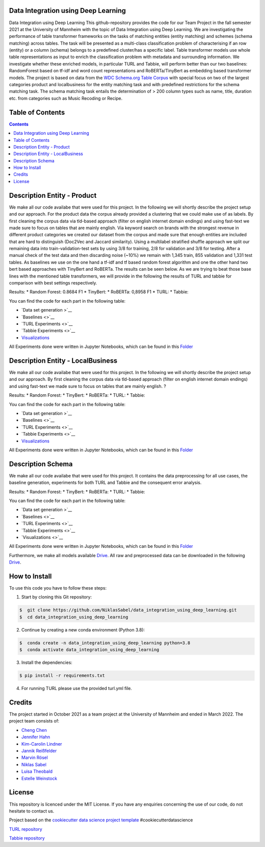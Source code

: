 
Data Integration using Deep Learning
==============================

Data Integration using Deep Learning
This github-repository provides the code for our Team Project in the fall semester 2021 at the University of Mannheim with the topic of Data Integration using Deep Learning. We are investigating the performance of table transformer frameworks on the tasks of matching entities (entity matching) and schemes (schema matching) across tables. The task will be presented as a multi-class classification problem of characterising if an row (entity) or a column (schema) belongs to a predefined cluster/has a specific label. Table transformer models use whole table representations as input to enrich the classification problem with metadata and surrounding information. We investigate whether these enriched models, in particular TURL and Tabbie, will perform better than our two baselines: RandomForest based on tf-idf and word count representations and RoBERTa/TinyBert as embedding based transformer models. The project is based on data from the `WDC Schema.org Table Corpus <http://webdatacommons.org/structureddata/schemaorgtables/>`__ with special focus on two of the largest categories product and localbusiness for the entity matching task and with predefined restrictions for the schema matching task. The schema matching task entails the determination of > 200 column types such as name, title, duration etc. from categories such as Music Recoding or Recipe.

Table of Contents
==============================

.. contents::

Description Entity - Product
==============================

We make all our code availabe that were used for this project. In the following we will shortly describe the project setup and our approach. For the product data the corpus already provided a clustering that we could make use of as labels. By first cleaning the corpus data via tld-based approach (filter on english internet domain endings) and using fast-text we made sure to focus on tables that are mainly english. Via keyword search on brands with the strongest revenue in different product categories we created our dataset from the corpus and made sure that enough entities are included that are hard to distinguish (Doc2Vec and Jaccard similarity). Using a multilabel stratified shuffle approach we split our remaining data into train-validation-test sets by using 3/8 for training, 2/8 for validation and 3/8 for testing. After a manual check of the test data and then discarding noise (~10%) we remain with 1,345 train, 855 validation and 1,331 test tables. As baselines we use on the one hand a tf-idf and tf based random forest algorithm and one the other hand two bert based approaches with TinyBert and RoBERTa. The results can be seen below.
As we are trying to beat those base lines with the mentioned table transformers, we will provide in the following the results of TURL and tabbie for comparison with best settings respectively.


Results: 
* Random Forest: 0.8684 F1  
* TinyBert: 
* RoBERTa: 0,8958 F1
* TURL: 
* Tabbie: 


You can find the code for each part in the following table: 

*  `Data set generation >`__
*  `Baselines <>`__
*  `TURL Experiments <>`__
*  `Tabbie Experiments <>`__
*  `Visualizations <https://github.com/NiklasSabel/data_integration_using_deep_learning/tree/main/visualizations>`__

All Experiments done were written in Jupyter Notebooks, which can be found in this  `Folder <https://github.com/NiklasSabel/data_integration_using_deep_learning/tree/main/notebooks/Entity>`__

Description Entity - LocalBusiness
==============================

We make all our code availabe that were used for this project. In the following we will shortly describe the project setup and our approach. By first cleaning the corpus data via tld-based approach (filter on english internet domain endings) and using fast-text we made sure to focus on tables that are mainly english. ?

Results: 
* Random Forest: 
* TinyBert: 
* RoBERTa:
* TURL: 
* Tabbie: 

You can find the code for each part in the following table: 

*  `Data set generation >`__
*  `Baselines <>`__
*  `TURL Experiments <>`__
*  `Tabbie Experiments <>`__
*  `Visualizations <https://github.com/NiklasSabel/data_integration_using_deep_learning/tree/main/visualizations>`__

All Experiments done were written in Jupyter Notebooks, which can be found in this  `Folder <https://github.com/NiklasSabel/data_integration_using_deep_learning/tree/main/notebooks/Entity>`__

Description Schema
==============================

We make all our code availabe that were used for this project. It contains the data preprocessing for all use cases, the baseline generation, experiments for both TURL and Tabbie and the consequent error analysis. 

Results: 
* Random Forest: 
* TinyBert: 
* RoBERTa:
* TURL: 
* Tabbie: 

You can find the code for each part in the following table: 

*  `Data set generation >`__
*  `Baselines <>`__
*  `TURL Experiments <>`__
*  `Tabbie Experiments <>`__
*  `Visualizations <>`__

All Experiments done were written in Jupyter Notebooks, which can be found in this  `Folder <https://github.com/NiklasSabel/data_integration_using_deep_learning/tree/main/notebooks/Schema>`__

Furthermore, we make all models available `Drive <url>`__. All raw and preprocessed data can be downloaded in the following `Drive <url>`__. 


How to Install
==============================

To use this code you have to follow these steps:

1. Start by cloning this Git repository:

.. code-block::

    $  git clone https://github.com/NiklasSabel/data_integration_using_deep_learning.git
    $  cd data_integration_using_deep_learning

2. Continue by creating a new conda environment (Python 3.8):

.. code-block::

    $  conda create -n data_integration_using_deep_learning python=3.8
    $  conda activate data_integration_using_deep_learning

3. Install the dependencies:

.. code-block::

    $ pip install -r requirements.txt
    
4. For running TURL please use the provided turl.yml file.

Credits
==============================

The project started in October 2021 as a team project at the University of Mannheim and ended in March 2022. The project team consists of:

* `Cheng Chen <https://github.com/chengc823>`__
* `Jennifer Hahn <https://github.com/JenniferHahn>`__
* `Kim-Carolin Lindner <https://github.com/kimlindner>`__
* `Jannik Reißfelder <https://github.com/jannik-reissfelder>`__
* `Marvin Rösel <https://github.com/maroesel>`__
* `Niklas Sabel <https://github.com/NiklasSabel/>`__
* `Luisa Theobald <https://github.com/LuThe17>`__
* `Estelle Weinstock <https://github.com/estelleweinstock>`__



License
==============================

This repository is licenced under the MIT License. If you have any enquiries concerning the use of our code, do not hesitate to contact us.

Project based on the  `cookiecutter data science project template <https://drivendata.github.io/cookiecutter-data-science/>`__ #cookiecutterdatascience

`TURL repository <https://github.com/sunlab-osu/TURL>`__

`Tabbie repository <https://github.com/SFIG611/tabbie>`__

